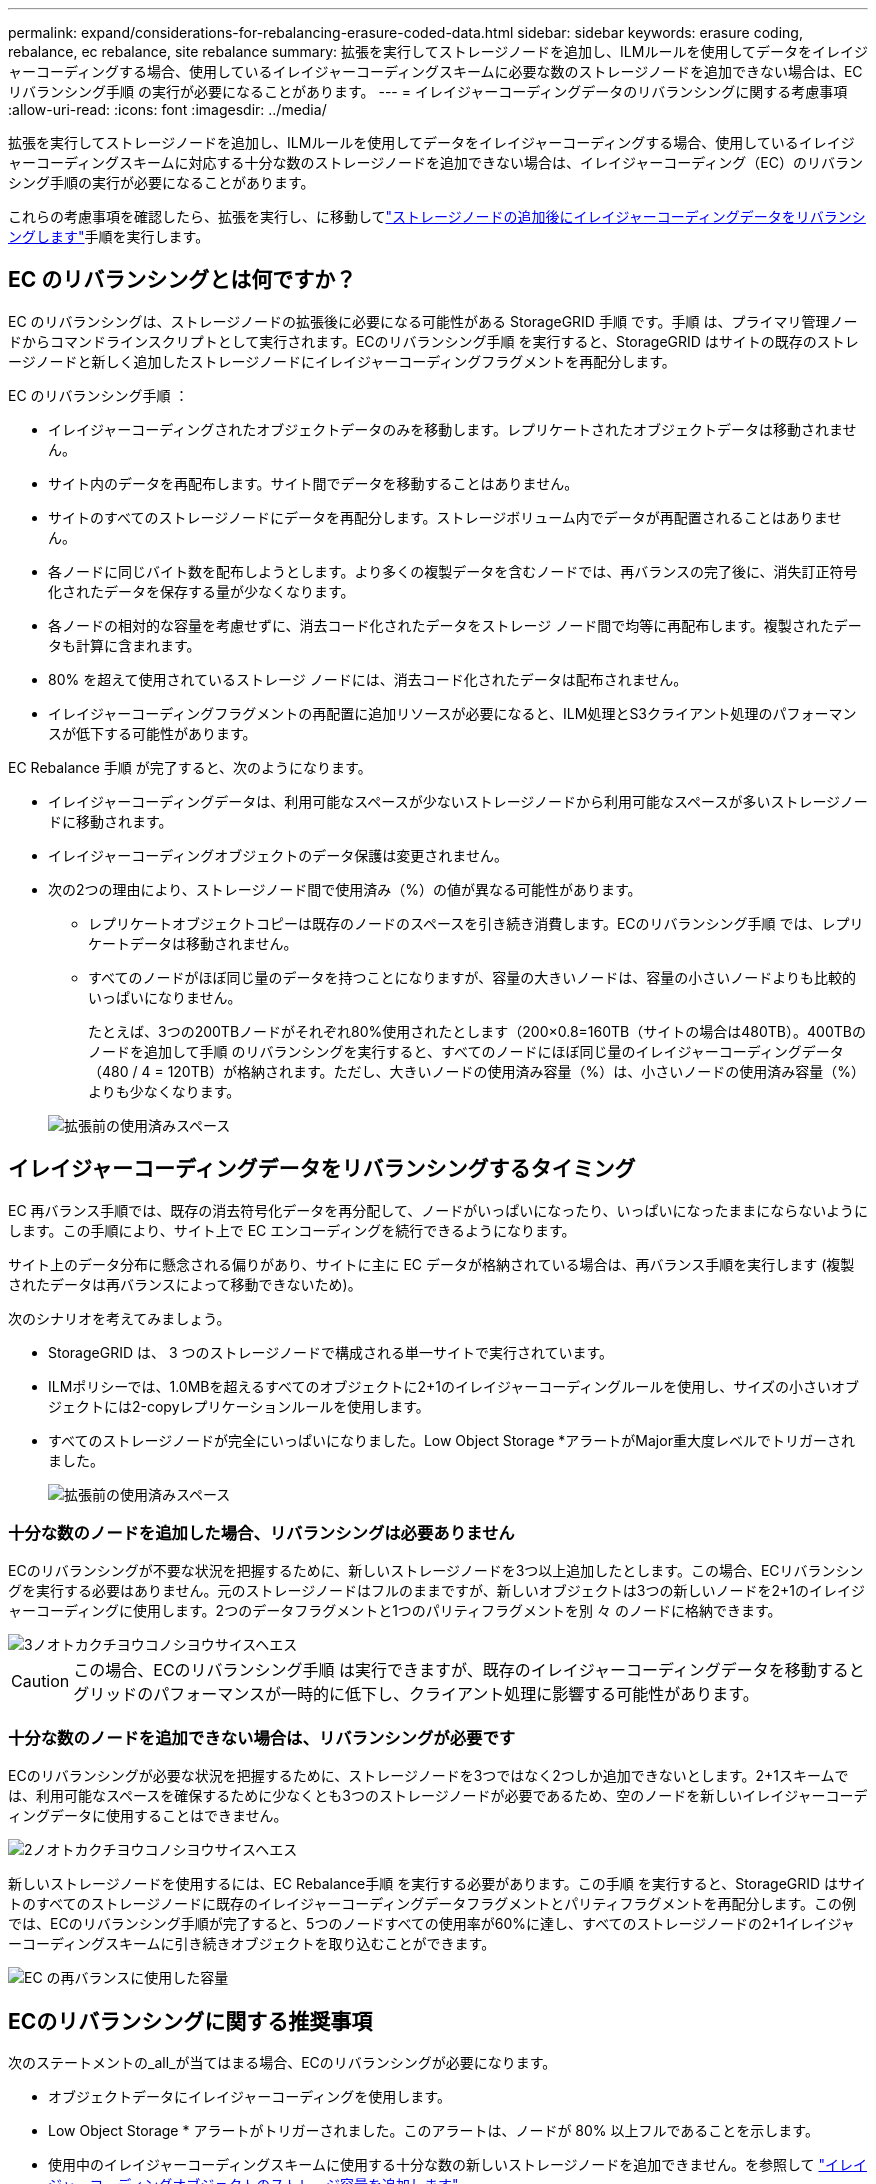 ---
permalink: expand/considerations-for-rebalancing-erasure-coded-data.html 
sidebar: sidebar 
keywords: erasure coding, rebalance, ec rebalance, site rebalance 
summary: 拡張を実行してストレージノードを追加し、ILMルールを使用してデータをイレイジャーコーディングする場合、使用しているイレイジャーコーディングスキームに必要な数のストレージノードを追加できない場合は、ECリバランシング手順 の実行が必要になることがあります。 
---
= イレイジャーコーディングデータのリバランシングに関する考慮事項
:allow-uri-read: 
:icons: font
:imagesdir: ../media/


[role="lead"]
拡張を実行してストレージノードを追加し、ILMルールを使用してデータをイレイジャーコーディングする場合、使用しているイレイジャーコーディングスキームに対応する十分な数のストレージノードを追加できない場合は、イレイジャーコーディング（EC）のリバランシング手順の実行が必要になることがあります。

これらの考慮事項を確認したら、拡張を実行し、に移動してlink:rebalancing-erasure-coded-data-after-adding-storage-nodes.html["ストレージノードの追加後にイレイジャーコーディングデータをリバランシングします"]手順を実行します。



== EC のリバランシングとは何ですか？

EC のリバランシングは、ストレージノードの拡張後に必要になる可能性がある StorageGRID 手順 です。手順 は、プライマリ管理ノードからコマンドラインスクリプトとして実行されます。ECのリバランシング手順 を実行すると、StorageGRID はサイトの既存のストレージノードと新しく追加したストレージノードにイレイジャーコーディングフラグメントを再配分します。

EC のリバランシング手順 ：

* イレイジャーコーディングされたオブジェクトデータのみを移動します。レプリケートされたオブジェクトデータは移動されません。
* サイト内のデータを再配布します。サイト間でデータを移動することはありません。
* サイトのすべてのストレージノードにデータを再配分します。ストレージボリューム内でデータが再配置されることはありません。
* 各ノードに同じバイト数を配布しようとします。より多くの複製データを含むノードでは、再バランスの完了後に、消失訂正符号化されたデータを保存する量が少なくなります。
* 各ノードの相対的な容量を考慮せずに、消去コード化されたデータをストレージ ノード間で均等に再配布します。複製されたデータも計算に含まれます。
* 80% を超えて使用されているストレージ ノードには、消去コード化されたデータは配布されません。
* イレイジャーコーディングフラグメントの再配置に追加リソースが必要になると、ILM処理とS3クライアント処理のパフォーマンスが低下する可能性があります。


EC Rebalance 手順 が完了すると、次のようになります。

* イレイジャーコーディングデータは、利用可能なスペースが少ないストレージノードから利用可能なスペースが多いストレージノードに移動されます。
* イレイジャーコーディングオブジェクトのデータ保護は変更されません。
* 次の2つの理由により、ストレージノード間で使用済み（%）の値が異なる可能性があります。
+
** レプリケートオブジェクトコピーは既存のノードのスペースを引き続き消費します。ECのリバランシング手順 では、レプリケートデータは移動されません。
** すべてのノードがほぼ同じ量のデータを持つことになりますが、容量の大きいノードは、容量の小さいノードよりも比較的いっぱいになりません。
+
たとえば、3つの200TBノードがそれぞれ80%使用されたとします（200&#215;0.8=160TB（サイトの場合は480TB）。400TBのノードを追加して手順 のリバランシングを実行すると、すべてのノードにほぼ同じ量のイレイジャーコーディングデータ（480 / 4 = 120TB）が格納されます。ただし、大きいノードの使用済み容量（%）は、小さいノードの使用済み容量（%）よりも少なくなります。

+
image::../media/used_space_with_larger_node.png[拡張前の使用済みスペース]







== イレイジャーコーディングデータをリバランシングするタイミング

EC 再バランス手順では、既存の消去符号化データを再分配して、ノードがいっぱいになったり、いっぱいになったままにならないようにします。この手順により、サイト上で EC エンコーディングを続行できるようになります。

サイト上のデータ分布に懸念される偏りがあり、サイトに主に EC データが格納されている場合は、再バランス手順を実行します (複製されたデータは再バランスによって移動できないため)。

次のシナリオを考えてみましょう。

* StorageGRID は、 3 つのストレージノードで構成される単一サイトで実行されています。
* ILMポリシーでは、1.0MBを超えるすべてのオブジェクトに2+1のイレイジャーコーディングルールを使用し、サイズの小さいオブジェクトには2-copyレプリケーションルールを使用します。
* すべてのストレージノードが完全にいっぱいになりました。Low Object Storage *アラートがMajor重大度レベルでトリガーされました。
+
image::../media/used_space_before_expansion.png[拡張前の使用済みスペース]





=== 十分な数のノードを追加した場合、リバランシングは必要ありません

ECのリバランシングが不要な状況を把握するために、新しいストレージノードを3つ以上追加したとします。この場合、ECリバランシングを実行する必要はありません。元のストレージノードはフルのままですが、新しいオブジェクトは3つの新しいノードを2+1のイレイジャーコーディングに使用します。2つのデータフラグメントと1つのパリティフラグメントを別 々 のノードに格納できます。

image::../media/used_space_after_3_node_expansion.png[3ノオトカクチヨウコノシヨウサイスヘエス]


CAUTION: この場合、ECのリバランシング手順 は実行できますが、既存のイレイジャーコーディングデータを移動するとグリッドのパフォーマンスが一時的に低下し、クライアント処理に影響する可能性があります。



=== 十分な数のノードを追加できない場合は、リバランシングが必要です

ECのリバランシングが必要な状況を把握するために、ストレージノードを3つではなく2つしか追加できないとします。2+1スキームでは、利用可能なスペースを確保するために少なくとも3つのストレージノードが必要であるため、空のノードを新しいイレイジャーコーディングデータに使用することはできません。

image::../media/used_space_after_2_node_expansion.png[2ノオトカクチヨウコノシヨウサイスヘエス]

新しいストレージノードを使用するには、EC Rebalance手順 を実行する必要があります。この手順 を実行すると、StorageGRID はサイトのすべてのストレージノードに既存のイレイジャーコーディングデータフラグメントとパリティフラグメントを再配分します。この例では、ECのリバランシング手順が完了すると、5つのノードすべての使用率が60%に達し、すべてのストレージノードの2+1イレイジャーコーディングスキームに引き続きオブジェクトを取り込むことができます。

image::../media/used_space_after_ec_rebalance.png[EC の再バランスに使用した容量]



== ECのリバランシングに関する推奨事項

次のステートメントの_all_が当てはまる場合、ECのリバランシングが必要になります。

* オブジェクトデータにイレイジャーコーディングを使用します。
* Low Object Storage * アラートがトリガーされました。このアラートは、ノードが 80% 以上フルであることを示します。
* 使用中のイレイジャーコーディングスキームに使用する十分な数の新しいストレージノードを追加できません。を参照して link:adding-storage-capacity-for-erasure-coded-objects.html["イレイジャーコーディングオブジェクトのストレージ容量を追加します"]
* ECのリバランシング手順の実行中は、S3クライアントの書き込み処理と読み取り処理のパフォーマンスが低下しても問題ありません。


ストレージノードをほぼ同じレベルに配置し、S3クライアントがECのリバランシング手順の実行中に書き込み処理と読み取り処理のパフォーマンス低下を許容できる場合は、必要に応じてECのリバランシング手順を実行できます。



== EC のリバランシングが手順 と他のメンテナンスタスクと連携する仕組み

ECリバランシング手順 を実行するときに一部のメンテナンス手順を実行することはできません。

[cols="1a,2a"]
|===
| 手順 | EC のリバランシングで許可される手順 ？ 


 a| 
追加の EC リバランシング手順
 a| 
いいえ。

一度に実行できる EC のリバランシング手順 は 1 つだけです。



 a| 
手順 の運用を停止

EC データの修復ジョブ
 a| 
いいえ。

* EC Rebalance 手順 が実行されている間は、手順 または EC データの修復の運用を停止することはできません。
* ストレージノードが手順 を運用停止したり、 EC データの修復が実行されている間は、 EC のリバランシング手順 を開始できません。




 a| 
Expansion 手順 の略
 a| 
いいえ。

拡張時に新しいストレージノードを追加する必要がある場合は、すべての新しいノードを追加したあとにECリバランシング手順 を実行します。



 a| 
アップグレード手順
 a| 
いいえ。

StorageGRID ソフトウェアをアップグレードする必要がある場合は、EC rebalance手順 の実行前または実行後にアップグレード手順 を実行します。必要に応じて、ソフトウェアアップグレードを実行するために EC Rebalance 手順 を終了できます。



 a| 
アプライアンスノードのクローン手順
 a| 
いいえ。

アプライアンスストレージノードをクローニングする必要がある場合は、新しいノードの追加後にECリバランシング手順 を実行します。



 a| 
Hotfix 手順 の略
 a| 
はい。

StorageGRID ホットフィックスは、 EC Rebalance 手順 の実行中に適用できます。



 a| 
その他のメンテナンス手順
 a| 
いいえ。

他のメンテナンス手順を実行する前に、 EC Rebalance 手順 を終了する必要があります。

|===


== EC のリバランシングが行われる手順 と ILM の相互作用

EC のリバランシング手順 を実行している間は、 ILM を変更して既存のイレイジャーコーディングオブジェクトの場所が変更されないようにしてください。たとえば、イレイジャーコーディングプロファイルが異なるILMルールは使用しないでください。このようなILMの変更が必要な場合は、ECのリバランシング手順 を終了する必要があります。
